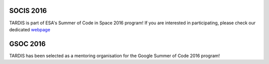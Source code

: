 SOCIS 2016
----------

.. image:: http://sophia.estec.esa.int/socis2015/sites/default/files/images/esalogo.png
  :target: http://sophia.estec.esa.int/socis/

TARDIS is part of ESA's Summer of Code in Space 2016 program! If you are
interested in participating, please check our dedicated `webpage
<http://opensupernova.org/socis2016/doku.php>`_

GSOC 2016
---------

.. image:: https://developers.google.com/open-source/gsoc/resources/downloads/GSoC-logo-horizontal.svg
  :target: https://summerofcode.withgoogle.com/organizations/4793296782098432/
  :width: 458 px

TARDIS has been selected as a mentoring organisation for the Google Summer of Code 2016 program!

